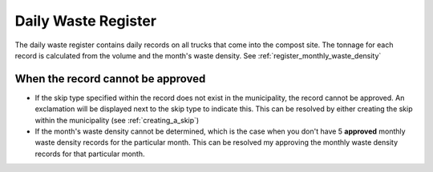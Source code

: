 .. _register_daily_waste:

********************
Daily Waste Register
********************

The daily waste register contains daily records on all trucks that come into
the compost site. The tonnage for each record is calculated from the volume and
the month's waste density. See :ref:`register_monthly_waste_density`

When the record cannot be approved
==================================

* If the skip type specified within the record does not exist in the
  municipality, the record cannot be approved. An exclamation will be displayed
  next to the skip type to indicate this. This can be resolved by either creating
  the skip within the municipality (see :ref:`creating_a_skip`)

* If the month's waste density cannot be determined, which is the case when you
  don't have 5 **approved** monthly waste density records for the particular
  month. This can be resolved my approving the monthly waste density records for
  that particular month.

